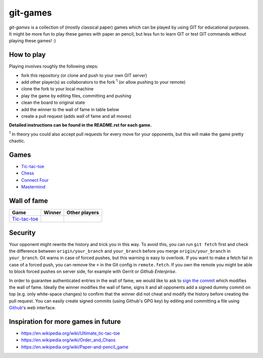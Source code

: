 git-games
=========

*git-games* is a collection of (mostly classical paper) games which can be played by using GIT for educational purposes. It might be more fun to play these games with paper an pencil, but less fun to learn GIT or test GIT commands without playing these games! :)


How to play
-----------

Playing involves roughly the following steps:

- fork this repository (or clone and push to your own GIT server)
- add other player(s) as collaborators to the fork :sup:`1` (or allow pushing to your remote)
- clone the fork to your local machine
- play the game by editing files, committing and pushing
- clean the board to original state
- add the winner to the wall of fame in table below
- create a pull request (adds wall of fame and all moves)

**Detailed instructions can be found in the README.rst for each game.**

:sup:`1` In theory you could also accept pull requests for every move for your opponents, but this will make the game pretty chaotic.

Games
-----

- Tic-tac-toe_
- Chess_
- `Connect Four`_
- Mastermind_

.. _Tic-tac-toe: tic-tac-toe/README.rst
.. _Chess: chess/README.rst
.. _`Connect Four`: connect-four/README.rst
.. _`Mastermind`: mastermind/README.rst


Wall of fame
------------

+----------------------+------------+---------------+
| Game                 | Winner     | Other players |
+======================+============+===============+
| Tic-tac-toe_         |            |               |
+----------------------+------------+---------------+


Security
--------

Your opponent might rewrite the history and trick you in this way. To avoid
this, you can run ``git fetch`` first and check the difference between
``origin/your_branch`` and ``your_branch`` before you merge
``origin/your_branch`` in ``your_branch``. Git warns in case of forced pushes,
but this warning is easy to overlook. If you want to make a fetch fail in case
of a forced push, you can remove the ``+`` in the Git config in
``remote.fetch``. If you own the remote you might be able to block forced
pushes on server side, for example with Gerrit or `Github Enterprise`.

In order to guarantee authenticated entries in the wall of fame, we would like
to ask to `sign the commit`_ which modifies the wall of fame. Ideally the
winner modifies the wall of fame, signs it and all opponents add a signed dummy
commit on top (e.g. only white-space changes) to confirm that the winner did
not cheat and modify the history before creating the pull request. You can
easily create signed commits (using Github's GPG key) by editing and committing
a file using `Github`_'s web interface.

.. _`Github Enterprise`: https://help.github.com/en/enterprise/2.15/admin/developer-workflow/blocking-force-pushes-to-a-repository
.. _`sign the commit`: https://git-scm.com/book/en/v2/Git-Tools-Signing-Your-Work
.. _`Github`: https://help.github.com/en/articles/signing-commits


Inspiration for more games in future
------------------------------------

- https://en.wikipedia.org/wiki/Ultimate_tic-tac-toe
- https://en.wikipedia.org/wiki/Order_and_Chaos
- https://en.wikipedia.org/wiki/Paper-and-pencil_game
